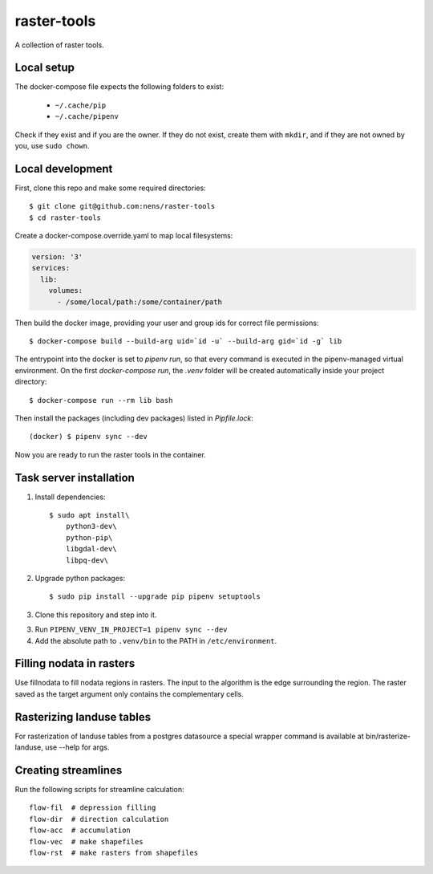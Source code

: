 raster-tools
============

A collection of raster tools.


Local setup
-----------

The docker-compose file expects the following folders to exist:

 - ``~/.cache/pip``
 - ``~/.cache/pipenv``

Check if they exist and if you are the owner. If they do not exist, create them
with ``mkdir``, and if they are not owned by you, use ``sudo chown``.


Local development
-----------------

First, clone this repo and make some required directories::

    $ git clone git@github.com:nens/raster-tools
    $ cd raster-tools

Create a docker-compose.override.yaml to map local filesystems:

.. code-block:: yaml

    version: '3'
    services:
      lib:
        volumes:
          - /some/local/path:/some/container/path

Then build the docker image, providing your user and group ids for correct file
permissions::

    $ docker-compose build --build-arg uid=`id -u` --build-arg gid=`id -g` lib

The entrypoint into the docker is set to `pipenv run`, so that every command is
executed in the pipenv-managed virtual environment. On the first
`docker-compose run`, the `.venv` folder will be created automatically inside
your project directory::

    $ docker-compose run --rm lib bash

Then install the packages (including dev packages) listed in `Pipfile.lock`::

    (docker) $ pipenv sync --dev

Now you are ready to run the raster tools in the container.


Task server installation
------------------------

1. Install dependencies::

    $ sudo apt install\
        python3-dev\
        python-pip\
        libgdal-dev\
        libpq-dev\

2. Upgrade python packages::

    $ sudo pip install --upgrade pip pipenv setuptools

3. Clone this repository and step into it.

3. Run ``PIPENV_VENV_IN_PROJECT=1 pipenv sync --dev``

4. Add the absolute path to ``.venv/bin`` to the PATH in ``/etc/environment``.


Filling nodata in rasters
-------------------------

Use fillnodata to fill nodata regions in rasters. The input to the algorithm is
the edge surrounding the region. The raster saved as the target argument only
contains the complementary cells.


Rasterizing landuse tables
--------------------------

For rasterization of landuse tables from a postgres datasource a special
wrapper command is available at bin/rasterize-landuse, use --help for args.


Creating streamlines
--------------------

Run the following scripts for streamline calculation::

    flow-fil  # depression filling
    flow-dir  # direction calculation
    flow-acc  # accumulation
    flow-vec  # make shapefiles
    flow-rst  # make rasters from shapefiles
